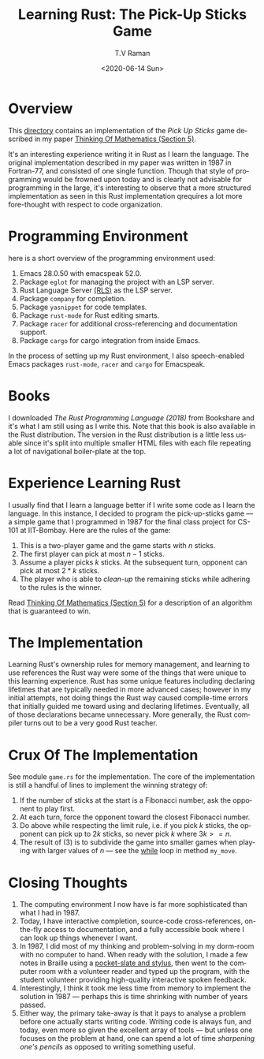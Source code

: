 * Overview 

This [[https://github.com/tvraman/pick-sticks][directory]] contains an implementation of the /Pick Up Sticks/ game
described in my paper [[http://emacspeak.sourceforge.net/raman/publications/thinking-of-math/thinking-of-math.html][Thinking Of Mathematics (Section 5)]].

It's an interesting experience writing it in Rust as I learn the
language. The original implementation described in my paper was
written in 1987 in Fortran-77, and consisted of one single
function. Though that style of programming would be frowned upon today
and is clearly not advisable for programming in the large, it's
interesting to observe that a more structured implementation as seen
in this Rust implementation qrequires a lot more fore-thought with
respect to code organization.

* Programming Environment 

here is a short overview of  the programming environment  used:

  1. Emacs 28.0.50 with emacspeak 52.0.
  2. Package  ~eglot~ for managing the project with an  LSP server.
  3. Rust Language Server [[https://github.com/rust-lang-nursery/rls][(RLS)]] as the LSP server.
  4. Package ~company~ for completion.
  5. Package ~yasnippet~ for code templates.
  6. Package ~rust-mode~ for Rust editing smarts.
  7. Package ~racer~ for additional cross-referencing and
     documentation support.
  8. Package ~cargo~ for cargo integration from inside Emacs.

In the process of setting up my Rust environment, I also
speech-enabled Emacs packages ~rust-mode~, ~racer~ and ~cargo~ for Emacspeak.


* Books 

I  downloaded  /The Rust Programming Language (2018)/ from Bookshare
and it's what I am still using as I write this. Note that this book is
also available in the Rust distribution. The version in the Rust
distribution is a little less usable since it's split into multiple
smaller HTML files with each file repeating a lot of navigational
boiler-plate at the top.

* Experience Learning Rust 

I usually find that I learn a language better if I write some code as
I learn the language.
In this instance, I decided to program the pick-up-sticks game --- a
simple game that I programmed in 1987 for the final class project for
CS-101 at IIT-Bombay. Here are the rules of the game:

  1. This is a two-player game  and the game starts with $n$ sticks.
  2. The first player can pick at most $n-1$  sticks.
  3. Assume a player picks $k$ sticks. At the  subsequent turn, opponent
      can pick at most  $2 * k$ sticks.
  4. The player who is able to /clean-up/ the remaining sticks while
     adhering to the rules is the winner.
     
Read  [[http://emacspeak.sourceforge.net/raman/publications/thinking-of-math/thinking-of-math.html][Thinking Of Mathematics (Section 5)]] for a description of an
algorithm that is guaranteed to win.

* The Implementation 

Learning Rust's ownership rules for memory management, and learning to
use references  the Rust way were some of the things that were unique
to this learning experience.
Rust has some unique features including declaring lifetimes that are
typically needed in more advanced cases; however in my initial
attempts, not doing things the Rust way caused compile-time errors
that initially guided me toward using and declaring
lifetimes. Eventually, all of those declarations became unnecessary.
More generally, the Rust compiler turns out to be a very good Rust
teacher.

* Crux Of The Implementation

See module ~game.rs~ for the implementation. The core of the
implementation is still a handful of lines to implement the winning
strategy of:

  1. If the number of sticks at the start is a Fibonacci number, ask
     the opponent to play first.
  2. At each turn, force the opponent toward the closest Fibonacci number.
  3. Do above while respecting the limit rule, i.e. if you pick $k$
     sticks, the opponent can pick up to $2k$ sticks, so never pick  $k$
     where $3k >= n$.
  4. The result of (3) is to subdivide the game into smaller games
     when playing with larger values of $n$ --- see the _while_ loop in
     method    ~my_move~.
* Closing Thoughts 

  1. The computing environment I now have is far more sophisticated
     than what I had in 1987.
  2. Today, I have interactive completion, source-code
     cross-references, on-the-fly access to documentation, and a fully
     accessible book where I can look up things whenever I want.
  3. In 1987, I did most of my thinking and problem-solving in my
     dorm-room with no computer to hand. When ready with the solution,
     I made a few notes in Braille using a [[https://www.google.com/search?num=25&lite=90586&q=braille+pocket+slate][pocket-slate and stylus]],
     then went to the computer room with a volunteer reader and typed
     up the program, with the student volunteer providing high-quality
     interactive spoken feedback.
  4. Interestingly, I think it took me less time  from memory to
     implement the solution in 1987 --- perhaps this is time shrinking
     with number of years passed.
  5. Either way, the primary take-away is that it pays to analyse a
     problem before one actually starts writing code. Writing code is
     always fun, and today, even more so given the excellent array of
     tools --- but unless one focuses on the problem at hand, one can
     spend a lot of time /sharpening one's pencils/ as opposed to
     writing something useful.

#+options: ':nil *:t -:t ::t <:t H:3 \n:nil ^:t arch:headline
#+options: author:t broken-links:nil c:nil creator:nil
#+options: d:(not "LOGBOOK") date:t e:t email:nil f:t inline:t num:t
#+options: p:nil pri:nil prop:nil stat:t tags:t tasks:t tex:t
#+options: timestamp:t title:t toc:nil todo:t |:t
#+title: Learning Rust: The Pick-Up Sticks Game
#+date: <2020-06-14 Sun>
#+author: T.V Raman
#+email: raman@google.com
#+language: en
#+select_tags: export
#+exclude_tags: noexport
#+creator: Emacs 28.0.50 (Org mode 9.3.7)
